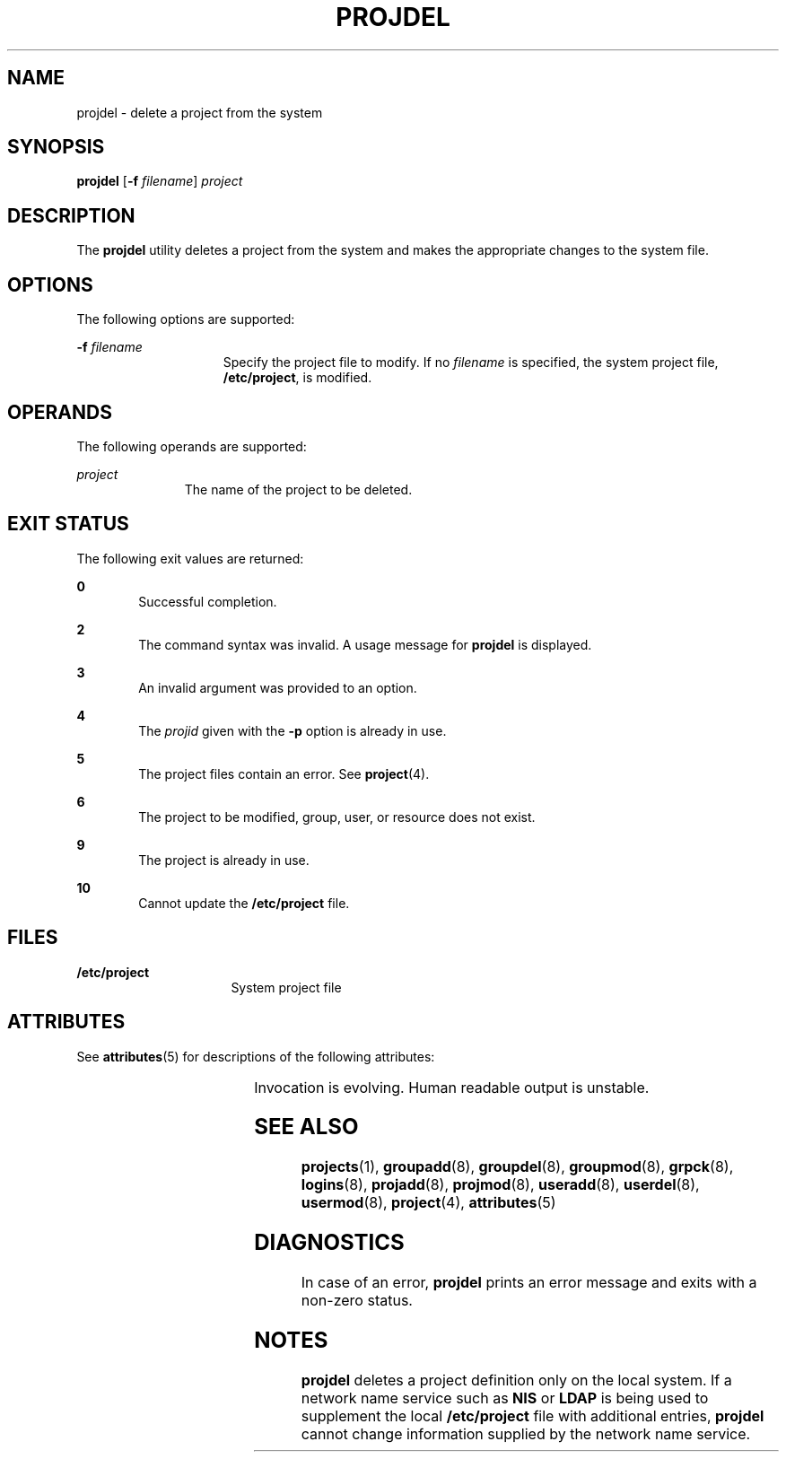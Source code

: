'\" te
.\" Copyright (c) 2001, Sun Microsystems, Inc.
.\" All Rights Reserved.
.\" The contents of this file are subject to the terms of the Common Development and Distribution License (the "License").  You may not use this file except in compliance with the License.
.\" You can obtain a copy of the license at usr/src/OPENSOLARIS.LICENSE or http://www.opensolaris.org/os/licensing.  See the License for the specific language governing permissions and limitations under the License.
.\" When distributing Covered Code, include this CDDL HEADER in each file and include the License file at usr/src/OPENSOLARIS.LICENSE.  If applicable, add the following below this CDDL HEADER, with the fields enclosed by brackets "[]" replaced with your own identifying information: Portions Copyright [yyyy] [name of copyright owner]
.TH PROJDEL 8 "May 4, 2004"
.SH NAME
projdel \- delete a project from the system
.SH SYNOPSIS
.LP
.nf
\fBprojdel\fR [\fB-f\fR \fIfilename\fR] \fIproject\fR
.fi

.SH DESCRIPTION
.LP
The \fBprojdel\fR utility deletes a project from the system and makes the
appropriate changes to the system file.
.SH OPTIONS
.LP
The following options are supported:
.sp
.ne 2
.na
\fB\fB-f\fR \fIfilename\fR\fR
.ad
.RS 15n
Specify the project file to modify. If no \fIfilename\fR is specified, the
system project file, \fB/etc/project\fR, is modified.
.RE

.SH OPERANDS
.LP
The following operands are supported:
.sp
.ne 2
.na
\fB\fIproject\fR\fR
.ad
.RS 11n
The name of the project to be deleted.
.RE

.SH EXIT STATUS
.LP
The following exit values are returned:
.sp
.ne 2
.na
\fB\fB0\fR\fR
.ad
.RS 6n
Successful completion.
.RE

.sp
.ne 2
.na
\fB\fB2\fR\fR
.ad
.RS 6n
The command syntax was invalid. A usage message for \fBprojdel\fR is displayed.
.RE

.sp
.ne 2
.na
\fB\fB3\fR\fR
.ad
.RS 6n
An invalid argument was provided to an option.
.RE

.sp
.ne 2
.na
\fB\fB4\fR\fR
.ad
.RS 6n
The \fIprojid\fR given with the \fB-p\fR option is already in use.
.RE

.sp
.ne 2
.na
\fB\fB5\fR\fR
.ad
.RS 6n
The project files contain an error. See \fBproject\fR(4).
.RE

.sp
.ne 2
.na
\fB\fB6\fR\fR
.ad
.RS 6n
The project to be modified, group, user, or resource does not exist.
.RE

.sp
.ne 2
.na
\fB\fB9\fR\fR
.ad
.RS 6n
The project is already in use.
.RE

.sp
.ne 2
.na
\fB\fB10\fR\fR
.ad
.RS 6n
Cannot update the \fB/etc/project\fR file.
.RE

.SH FILES
.ne 2
.na
\fB\fB/etc/project\fR\fR
.ad
.RS 16n
System project file
.RE

.sp
.ne 2
.na
\fB\fB\fR\fR
.ad
.RS 16n

.RE

.SH ATTRIBUTES
.LP
See \fBattributes\fR(5) for descriptions of the following attributes:
.sp

.sp
.TS
box;
c | c
l | l .
ATTRIBUTE TYPE	ATTRIBUTE VALUE
_
Interface Stability	See below.
.TE

.sp
.LP
Invocation is evolving. Human readable output is unstable.
.SH SEE ALSO
.LP
\fBprojects\fR(1), \fBgroupadd\fR(8), \fBgroupdel\fR(8), \fBgroupmod\fR(8),
\fBgrpck\fR(8), \fBlogins\fR(8), \fBprojadd\fR(8), \fBprojmod\fR(8),
\fBuseradd\fR(8), \fBuserdel\fR(8), \fBusermod\fR(8), \fBproject\fR(4),
\fBattributes\fR(5)
.SH DIAGNOSTICS
.LP
In case of an error, \fBprojdel\fR prints an error message and exits with a
non-zero status.
.SH NOTES
.LP
\fBprojdel\fR deletes a project definition only on the local system. If a
network name service such as \fBNIS\fR or \fBLDAP\fR is being used to
supplement the local \fB/etc/project\fR file with additional entries,
\fBprojdel\fR cannot change information supplied by the network name service.
